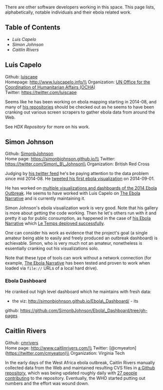 There are other software developers working in this space. This page
lists, alphabetically, notable individuals and their ebola related work.

** Table of Contents
   :PROPERTIES:
   :CUSTOM_ID: table-of-contents
   :END:

-  [[luis-capelo][Luis Capelo]]
-  [[simon-johnson][Simon Johnson]]
-  [[caitlin-rivers][Caitlin Rivers]]

** Luis Capelo @@html:<a name='luis-capela'>@@@@html:</a>@@
   :PROPERTIES:
   :CUSTOM_ID: luis-capelo
   :END:

Github: [[https://github.com/luiscape][luiscape]]\\
Homepage: http://www.luiscapelo.info/\\
Organization: [[http://www.unocha.org/][UN Office for the Coordination
of Humanitarian Affairs (OCHA)]]\\
Twitter: https://twitter.com/luiscape

Seems like he has been working on ebola mapping starting in 2014-08, and
many of [[https://github.com/luiscape?tab=repositories][his
repositories]] should be checked out as he seems to have been cranking
out various screen scrapers to gather ebola data from around the Web.

See [[HDX Repository]] for more on his work.

** Simon Johnson @@html:<a name='simon-johnson'>@@@@html:</a>@@
   :PROPERTIES:
   :CUSTOM_ID: simon-johnson
   :END:

Github: [[https://github.com/SimonbJohnson][SimonbJohnson]]\\
Home page: https://simonbjohnson.github.io/\\
Twitter: https://twitter.com/Simon\_B\_Johnson\\
Organization: British Red Cross

Judging by [[https://twitter.com/Simon_B_Johnson][his twitter feed]]
he's be paying attention to the data problem since mid 2014-08. He
[[https://twitter.com/Simon_B_Johnson/status/506422860018380800][tweeted
his first ebola visualization]] on 2014-09-01.

He has worked on [[https://simonbjohnson.github.io/][multiple
visualizations and dashboards of the 2014 Ebola Outbreak]]. He seems to
have worked with Luis Capelo on
[[http://simonbjohnson.github.io/Ebola-Narrative/][The Ebola Narrative]]
and is currently maintaining it.

Simon Johnson's ebola visualization work is very good. Note that his
gallery is more about getting the code working. Then he let's others run
with it and pretty it up for public consumption, as happened in the case
of [[http://simonbjohnson.github.io/Ebola-Narrative/][his Ebola
Narrative]] which
[[http://www.letemps.ch/tout_le_temps/le_temps/infographie/2014/ebola/][Le
Temps deployed successfully]].

One can consider his work as evidence that the project's goal (a single
amateur being able to easily and freely produced an outbreak dashboard)
is achievable. Simon, who is very much not an amateur, nonetheless is
essentially cranking out his visualizations solo.

Note that these type of tools can work without a network connection (for
example, [[http://simonbjohnson.github.io/Ebola-Narrative/][The Ebola
Narrative]] has been tested and proven to work when loaded via =file://=
URLs of a local hard drive).

*** Ebola Dashboard
    :PROPERTIES:
    :CUSTOM_ID: ebola-dashboard
    :END:

He cranked out high level dashboard which he maintains with fresh data:
- the viz: http://simonbjohnson.github.io/Ebola\_Dashboard/ - its
github: https://github.com/SimonbJohnson/Ebola\_Dashboard/tree/gh-pages

** Caitlin Rivers @@html:<a name='caitlin-rivers'>@@@@html:</a>@@
   :PROPERTIES:
   :CUSTOM_ID: caitlin-rivers
   :END:

Github: [[https://github.com/cmrivers/][cmrivers]]\\
Home page: http://www.caitlinrivers.com/\\
Twitter: [@cmyeaton](https://twitter.com/cmyeaton)\\
Organization: Virginia Tech

In the early days of the West Africa ebola outbreak, Caitlin Rivers
manually collected data from the Web and maintained resulting CVS files
in [[https://github.com/cmrivers/ebola/][a Github repository]], which
was being updated roughly daily with
[[https://github.com/cmrivers/ebola/graphs/contributors][27 people
contributing]] to the repository. Eventually, the WHO started putting
out numbers and the effort was wound down.
